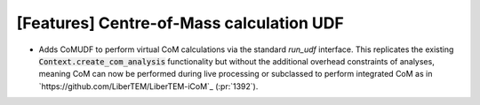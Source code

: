 [Features] Centre-of-Mass calculation UDF
=========================================

* Adds CoMUDF to perform virtual CoM calculations via
  the standard `run_udf` interface. This replicates the
  existing :code:`Context.create_com_analysis` functionality
  but without the additional overhead constraints of analyses,
  meaning CoM can now be performed during live processing
  or subclassed to perform integrated CoM
  as in `https://github.com/LiberTEM/LiberTEM-iCoM`_
  (:pr:`1392`).

